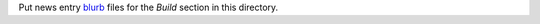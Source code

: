 Put news entry `blurb`_ files for the *Build* section in this directory.

.. _blurb: https://pypi.org/project/blurb/
